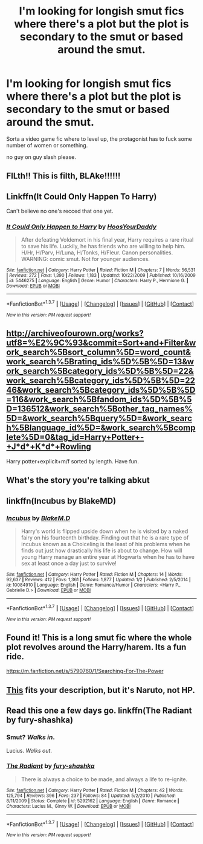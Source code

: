 #+TITLE: I'm looking for longish smut fics where there's a plot but the plot is secondary to the smut or based around the smut.

* I'm looking for longish smut fics where there's a plot but the plot is secondary to the smut or based around the smut.
:PROPERTIES:
:Author: Arrogance_Incarnate
:Score: 16
:DateUnix: 1463805693.0
:DateShort: 2016-May-21
:FlairText: Request
:END:
Sorta a video game fic where to level up, the protagonist has to fuck some number of women or something.

no guy on guy slash please.


** FILth!! This is filth, BLAke!!!!!!
:PROPERTIES:
:Author: mandalore159
:Score: 4
:DateUnix: 1463808601.0
:DateShort: 2016-May-21
:END:


** Linkffn(It Could Only Happen To Harry)

Can't believe no one's recced that one yet.
:PROPERTIES:
:Author: ScottPress
:Score: 2
:DateUnix: 1463822335.0
:DateShort: 2016-May-21
:END:

*** [[http://www.fanfiction.net/s/5446275/1/][*/It Could Only Happen to Harry/*]] by [[https://www.fanfiction.net/u/2114636/HoosYourDaddy][/HoosYourDaddy/]]

#+begin_quote
  After defeating Voldemort in his final year, Harry requires a rare ritual to save his life. Luckily, he has friends who are willing to help him. H/Hr, H/Parv, H/Luna, H/Tonks, H/Fleur. Canon personalities. WARNING: comic smut. Not for younger audiences.
#+end_quote

^{/Site/: [[http://www.fanfiction.net/][fanfiction.net]] *|* /Category/: Harry Potter *|* /Rated/: Fiction M *|* /Chapters/: 7 *|* /Words/: 56,531 *|* /Reviews/: 272 *|* /Favs/: 1,390 *|* /Follows/: 1,183 *|* /Updated/: 10/22/2009 *|* /Published/: 10/16/2009 *|* /id/: 5446275 *|* /Language/: English *|* /Genre/: Humor *|* /Characters/: Harry P., Hermione G. *|* /Download/: [[http://www.p0ody-files.com/ff_to_ebook/ffn-bot/index.php?id=5446275&source=ff&filetype=epub][EPUB]] or [[http://www.p0ody-files.com/ff_to_ebook/ffn-bot/index.php?id=5446275&source=ff&filetype=mobi][MOBI]]}

--------------

*FanfictionBot*^{1.3.7} *|* [[[https://github.com/tusing/reddit-ffn-bot/wiki/Usage][Usage]]] | [[[https://github.com/tusing/reddit-ffn-bot/wiki/Changelog][Changelog]]] | [[[https://github.com/tusing/reddit-ffn-bot/issues/][Issues]]] | [[[https://github.com/tusing/reddit-ffn-bot/][GitHub]]] | [[[https://www.reddit.com/message/compose?to=%2Fu%2Ftusing][Contact]]]

^{/New in this version: PM request support!/}
:PROPERTIES:
:Author: FanfictionBot
:Score: 1
:DateUnix: 1463822387.0
:DateShort: 2016-May-21
:END:


** [[http://archiveofourown.org/works?utf8=%E2%9C%93&commit=Sort+and+Filter&work_search%5Bsort_column%5D=word_count&work_search%5Brating_ids%5D%5B%5D=13&work_search%5Bcategory_ids%5D%5B%5D=22&work_search%5Bcategory_ids%5D%5B%5D=2246&work_search%5Bcategory_ids%5D%5B%5D=116&work_search%5Bfandom_ids%5D%5B%5D=136512&work_search%5Bother_tag_names%5D=&work_search%5Bquery%5D=&work_search%5Blanguage_id%5D=&work_search%5Bcomplete%5D=0&tag_id=Harry+Potter+-+J*d*+K*d*+Rowling]]

Harry potter+explicit+m/f sorted by length. Have fun.
:PROPERTIES:
:Author: viol8er
:Score: 1
:DateUnix: 1463807852.0
:DateShort: 2016-May-21
:END:


** What's the story you're talking abkut
:PROPERTIES:
:Author: commander678
:Score: 1
:DateUnix: 1463813332.0
:DateShort: 2016-May-21
:END:


** linkffn(Incubus by BlakeMD)
:PROPERTIES:
:Author: wordhammer
:Score: 1
:DateUnix: 1463815129.0
:DateShort: 2016-May-21
:END:

*** [[http://www.fanfiction.net/s/10084910/1/][*/Incubus/*]] by [[https://www.fanfiction.net/u/1432278/BlakeM-D][/BlakeM.D/]]

#+begin_quote
  Harry's world is flipped upside down when he is visited by a naked fairy on his fourteenth birthday. Finding out that he is a rare type of incubus known as a Choiceling is the least of his problems when he finds out just how drastically his life is about to change. How will young Harry manage an entire year at Hogwarts when he has to have sex at least once a day just to survive!
#+end_quote

^{/Site/: [[http://www.fanfiction.net/][fanfiction.net]] *|* /Category/: Harry Potter *|* /Rated/: Fiction M *|* /Chapters/: 14 *|* /Words/: 92,637 *|* /Reviews/: 412 *|* /Favs/: 1,361 *|* /Follows/: 1,877 *|* /Updated/: 1/2 *|* /Published/: 2/5/2014 *|* /id/: 10084910 *|* /Language/: English *|* /Genre/: Romance/Humor *|* /Characters/: <Harry P., Gabrielle D.> *|* /Download/: [[http://www.p0ody-files.com/ff_to_ebook/ffn-bot/index.php?id=10084910&source=ff&filetype=epub][EPUB]] or [[http://www.p0ody-files.com/ff_to_ebook/ffn-bot/index.php?id=10084910&source=ff&filetype=mobi][MOBI]]}

--------------

*FanfictionBot*^{1.3.7} *|* [[[https://github.com/tusing/reddit-ffn-bot/wiki/Usage][Usage]]] | [[[https://github.com/tusing/reddit-ffn-bot/wiki/Changelog][Changelog]]] | [[[https://github.com/tusing/reddit-ffn-bot/issues/][Issues]]] | [[[https://github.com/tusing/reddit-ffn-bot/][GitHub]]] | [[[https://www.reddit.com/message/compose?to=%2Fu%2Ftusing][Contact]]]

^{/New in this version: PM request support!/}
:PROPERTIES:
:Author: FanfictionBot
:Score: 1
:DateUnix: 1463815182.0
:DateShort: 2016-May-21
:END:


** Found it! This is a long smut fic where the whole plot revolves around the Harry/harem. Its a fun ride.

[[https://m.fanfiction.net/s/5790760/1/Searching-For-The-Power]]
:PROPERTIES:
:Score: 1
:DateUnix: 1463862127.0
:DateShort: 2016-May-22
:END:


** [[http://ficwad.com/story/211725][This]] fits your description, but it's Naruto, not HP.
:PROPERTIES:
:Author: onlytoask
:Score: 1
:DateUnix: 1463872108.0
:DateShort: 2016-May-22
:END:


** Read this one a few days go. linkffn(The Radiant by fury-shashka)
:PROPERTIES:
:Author: PsychoGeek
:Score: -3
:DateUnix: 1463816210.0
:DateShort: 2016-May-21
:END:

*** Smut? /Walks in/.

Lucius. /Walks out/.
:PROPERTIES:
:Author: Averant
:Score: 13
:DateUnix: 1463821510.0
:DateShort: 2016-May-21
:END:


*** [[http://www.fanfiction.net/s/5292162/1/][*/The Radiant/*]] by [[https://www.fanfiction.net/u/1937135/fury-shashka][/fury-shashka/]]

#+begin_quote
  There is always a choice to be made, and always a life to re-ignite.
#+end_quote

^{/Site/: [[http://www.fanfiction.net/][fanfiction.net]] *|* /Category/: Harry Potter *|* /Rated/: Fiction M *|* /Chapters/: 42 *|* /Words/: 125,794 *|* /Reviews/: 396 *|* /Favs/: 237 *|* /Follows/: 84 *|* /Updated/: 5/2/2010 *|* /Published/: 8/11/2009 *|* /Status/: Complete *|* /id/: 5292162 *|* /Language/: English *|* /Genre/: Romance *|* /Characters/: Lucius M., Ginny W. *|* /Download/: [[http://www.p0ody-files.com/ff_to_ebook/ffn-bot/index.php?id=5292162&source=ff&filetype=epub][EPUB]] or [[http://www.p0ody-files.com/ff_to_ebook/ffn-bot/index.php?id=5292162&source=ff&filetype=mobi][MOBI]]}

--------------

*FanfictionBot*^{1.3.7} *|* [[[https://github.com/tusing/reddit-ffn-bot/wiki/Usage][Usage]]] | [[[https://github.com/tusing/reddit-ffn-bot/wiki/Changelog][Changelog]]] | [[[https://github.com/tusing/reddit-ffn-bot/issues/][Issues]]] | [[[https://github.com/tusing/reddit-ffn-bot/][GitHub]]] | [[[https://www.reddit.com/message/compose?to=%2Fu%2Ftusing][Contact]]]

^{/New in this version: PM request support!/}
:PROPERTIES:
:Author: FanfictionBot
:Score: 1
:DateUnix: 1463816249.0
:DateShort: 2016-May-21
:END:
